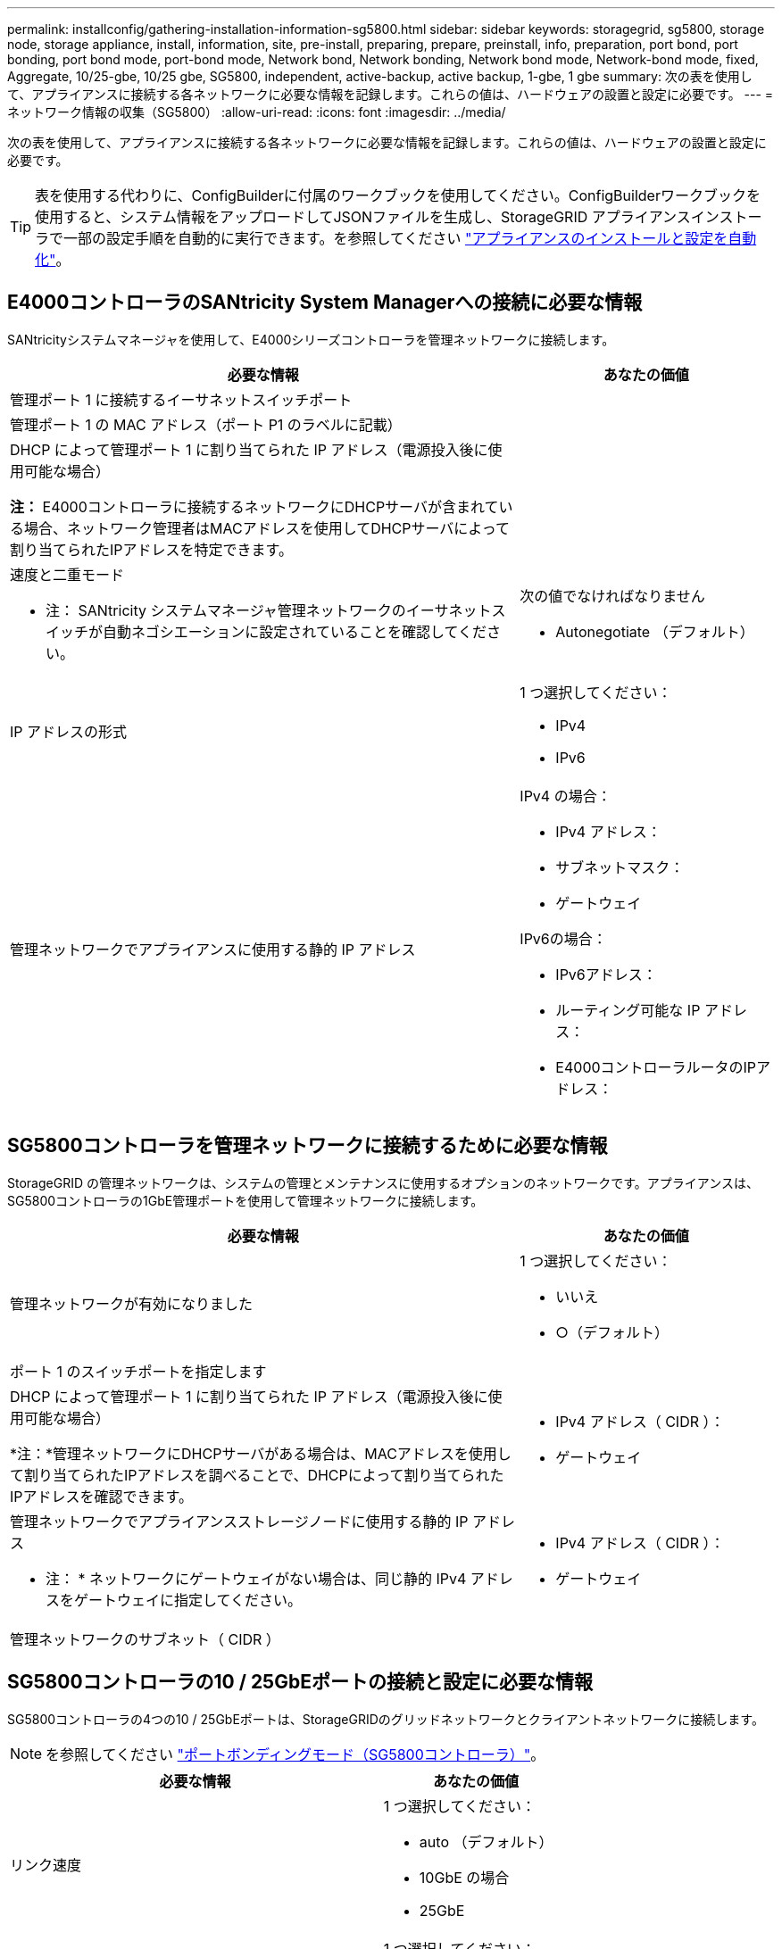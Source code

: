 ---
permalink: installconfig/gathering-installation-information-sg5800.html 
sidebar: sidebar 
keywords: storagegrid, sg5800, storage node, storage appliance, install, information, site, pre-install, preparing, prepare, preinstall, info, preparation, port bond, port bonding, port bond mode, port-bond mode, Network bond, Network bonding, Network bond mode, Network-bond mode, fixed, Aggregate, 10/25-gbe, 10/25 gbe, SG5800, independent, active-backup, active backup, 1-gbe, 1 gbe 
summary: 次の表を使用して、アプライアンスに接続する各ネットワークに必要な情報を記録します。これらの値は、ハードウェアの設置と設定に必要です。 
---
= ネットワーク情報の収集（SG5800）
:allow-uri-read: 
:icons: font
:imagesdir: ../media/


[role="lead"]
次の表を使用して、アプライアンスに接続する各ネットワークに必要な情報を記録します。これらの値は、ハードウェアの設置と設定に必要です。


TIP: 表を使用する代わりに、ConfigBuilderに付属のワークブックを使用してください。ConfigBuilderワークブックを使用すると、システム情報をアップロードしてJSONファイルを生成し、StorageGRID アプライアンスインストーラで一部の設定手順を自動的に実行できます。を参照してください link:automating-appliance-installation-and-configuration.html["アプライアンスのインストールと設定を自動化"]。



== E4000コントローラのSANtricity System Managerへの接続に必要な情報

SANtricityシステムマネージャを使用して、E4000シリーズコントローラを管理ネットワークに接続します。

[cols="2a,1a"]
|===
| 必要な情報 | あなたの価値 


 a| 
管理ポート 1 に接続するイーサネットスイッチポート
 a| 



 a| 
管理ポート 1 の MAC アドレス（ポート P1 のラベルに記載）
 a| 



 a| 
DHCP によって管理ポート 1 に割り当てられた IP アドレス（電源投入後に使用可能な場合）

*注：* E4000コントローラに接続するネットワークにDHCPサーバが含まれている場合、ネットワーク管理者はMACアドレスを使用してDHCPサーバによって割り当てられたIPアドレスを特定できます。
 a| 



 a| 
速度と二重モード

* 注： SANtricity システムマネージャ管理ネットワークのイーサネットスイッチが自動ネゴシエーションに設定されていることを確認してください。
 a| 
次の値でなければなりません

* Autonegotiate （デフォルト）




 a| 
IP アドレスの形式
 a| 
1 つ選択してください：

* IPv4
* IPv6




 a| 
管理ネットワークでアプライアンスに使用する静的 IP アドレス
 a| 
IPv4 の場合：

* IPv4 アドレス：
* サブネットマスク：
* ゲートウェイ


IPv6の場合：

* IPv6アドレス：
* ルーティング可能な IP アドレス：
* E4000コントローラルータのIPアドレス：


|===


== SG5800コントローラを管理ネットワークに接続するために必要な情報

StorageGRID の管理ネットワークは、システムの管理とメンテナンスに使用するオプションのネットワークです。アプライアンスは、SG5800コントローラの1GbE管理ポートを使用して管理ネットワークに接続します。

[cols="2a,1a"]
|===
| 必要な情報 | あなたの価値 


 a| 
管理ネットワークが有効になりました
 a| 
1 つ選択してください：

* いいえ
* ○（デフォルト）




 a| 
ポート 1 のスイッチポートを指定します
 a| 



 a| 
DHCP によって管理ポート 1 に割り当てられた IP アドレス（電源投入後に使用可能な場合）

*注：*管理ネットワークにDHCPサーバがある場合は、MACアドレスを使用して割り当てられたIPアドレスを調べることで、DHCPによって割り当てられたIPアドレスを確認できます。
 a| 
* IPv4 アドレス（ CIDR ）：
* ゲートウェイ




 a| 
管理ネットワークでアプライアンスストレージノードに使用する静的 IP アドレス

* 注： * ネットワークにゲートウェイがない場合は、同じ静的 IPv4 アドレスをゲートウェイに指定してください。
 a| 
* IPv4 アドレス（ CIDR ）：
* ゲートウェイ




 a| 
管理ネットワークのサブネット（ CIDR ）
 a| 

|===


== SG5800コントローラの10 / 25GbEポートの接続と設定に必要な情報

SG5800コントローラの4つの10 / 25GbEポートは、StorageGRIDのグリッドネットワークとクライアントネットワークに接続します。


NOTE: を参照してください link:gathering-installation-information-sg5800.html#port-bond-modes["ポートボンディングモード（SG5800コントローラ）"]。

[cols="2a,1a"]
|===
| 必要な情報 | あなたの価値 


 a| 
リンク速度
 a| 
1 つ選択してください：

* auto （デフォルト）
* 10GbE の場合
* 25GbE




 a| 
ポートボンディングモード
 a| 
1 つ選択してください：

* Fixed （デフォルト）
* アグリゲート




 a| 
ポート 1 のスイッチポート（クライアントネットワーク）
 a| 



 a| 
ポート 2 のスイッチポート（グリッドネットワーク）
 a| 



 a| 
ポート3のスイッチポート（クライアントネットワーク）
 a| 



 a| 
ポート4のスイッチポート（グリッドネットワーク）
 a| 

|===


== SG5800コントローラをグリッドネットワークに接続するために必要な情報

StorageGRID のグリッドネットワークは、内部のすべての StorageGRID トラフィックに使用される必須のネットワークです。アプライアンスは、SG5800コントローラの10 / 25GbEポートを使用してグリッドネットワークに接続します。


NOTE: を参照してください link:gathering-installation-information-sg5800.html#port-bond-modes["ポートボンディングモード（SG5800コントローラ）"]。

[cols="2a,1a"]
|===
| 必要な情報 | あなたの価値 


 a| 
ネットワークボンディングモード
 a| 
1 つ選択してください：

* Active-Backup （デフォルト）
* LACP （ 802.3ad ）




 a| 
VLAN タギングが有効です
 a| 
1 つ選択してください：

* いいえ（デフォルト）
* はい。




 a| 
VLANタグ（VLANタギングが有効な場合）
 a| 
0~4095 の値を入力してください：



 a| 
電源投入後に使用可能な場合、 DHCP によってグリッドネットワークに割り当てられた IP アドレス
 a| 
* IPv4 アドレス（ CIDR ）：
* ゲートウェイ




 a| 
グリッドネットワークでアプライアンスストレージノードに使用する静的 IP アドレス

* 注： * ネットワークにゲートウェイがない場合は、同じ静的 IPv4 アドレスをゲートウェイに指定してください。
 a| 
* IPv4 アドレス（ CIDR ）：
* ゲートウェイ




 a| 
グリッドネットワークのサブネット（ CIDR ）

* 注： * クライアントネットワークが有効になっていない場合、コントローラのデフォルトルートではここで指定したゲートウェイが使用されます。
 a| 

|===


== SG5800コントローラをクライアントネットワークに接続するために必要な情報

StorageGRID のクライアントネットワークは、一般にグリッドへのクライアントプロトコルアクセスを可能にするために使用する、オプションのネットワークです。アプライアンスは、SG5800コントローラの10 / 25GbEポートを使用してクライアントネットワークに接続します。


NOTE: を参照してください link:gathering-installation-information-sg5800.html#port-bond-modes["ポートボンディングモード（SG5800コントローラ）"]。

[cols="2a,1a"]
|===
| 必要な情報 | あなたの価値 


 a| 
クライアントネットワークが有効になりました
 a| 
1 つ選択してください：

* いいえ（デフォルト）
* はい。




 a| 
ネットワークボンディングモード
 a| 
1 つ選択してください：

* Active-Backup （デフォルト）
* LACP （ 802.3ad ）




 a| 
VLAN タギングが有効です
 a| 
1 つ選択してください：

* いいえ（デフォルト）
* はい。




 a| 
VLAN タグ

（ VLAN タギングが有効な場合）
 a| 
0~4095 の値を入力してください：



 a| 
電源投入後に DHCP によってクライアントネットワークに割り当てられた IP アドレスがある場合は
 a| 
* IPv4 アドレス（ CIDR ）：
* ゲートウェイ




 a| 
クライアントネットワークでアプライアンスストレージノードに使用する静的 IP アドレス

* 注： * クライアントネットワークが有効になっている場合、コントローラのデフォルトルートではここで指定したゲートウェイが使用されます。
 a| 
* IPv4 アドレス（ CIDR ）：
* ゲートウェイ


|===


== ポートボンディングモード

いつ link:configuring-network-links.html["ネットワークリンクを設定しています"] SG5800コントローラでは、グリッドネットワークおよびオプションのクライアントネットワークに接続する10 / 25GbEポートに対してポートボンディングを使用できます。ポートボンディングを使用すると、 StorageGRID ネットワークとアプライアンスの間のパスが冗長化されるため、データの保護に役立ちます。SG5800コントローラの10 / 25GbEネットワークポートは、グリッドネットワーク接続とクライアントネットワーク接続用に、固定ポートボンディングモードまたはアグリゲートポートボンディングモードをサポートします。



=== Fixed ポートボンディングモード

固定モードは、 10 / 25GbE ネットワークポートのデフォルトの設定です。

image::../media/sg5800_fixed_port.png[Fixed ポートボンディングモードで使用されるポート]

[cols="1a,3a"]
|===
| コールアウト | ボンディングされるポート 


 a| 
C
 a| 
このネットワークを使用する場合、ポート 1 とポート 3 がクライアントネットワーク用にボンディングされます。



 a| 
G
 a| 
ポート 2 とポート 4 がグリッドネットワーク用にボンディングされます。

|===
Fixed ポートボンディングモードを使用する場合は、 Active-Backup または Link Aggregation Control Protocol （ LACP ）のいずれかのネットワークボンディングモードを使用できます。

* Active-Backup モード（デフォルト）では、一度に 1 つのポートのみがアクティブになります。アクティブポートで障害が発生すると、バックアップポートが自動的にフェイルオーバーして接続が継続されます。ポート 4 がポート 2 のバックアップパスとなり（グリッドネットワーク）、ポート 3 がポート 1 のバックアップパスとなります（クライアントネットワーク）。
* LACP モードでは、各ポートペアでコントローラとネットワークの間の論理チャネルが形成され、スループットが向上します。一方のポートで障害が発生しても、もう一方のポートは引き続きチャネルを提供します。スループットは低下しますが、接続に影響はありません。



NOTE: 冗長接続が必要ない場合は、ネットワークごとに1つのポートのみを使用できます。ただし、 StorageGRID をインストールしたあとにグリッドマネージャでアラームが生成され、ケーブルが取り外されていることが通知されます。このアラームは確認後に解除してかまいません。



=== Aggregate ポートボンディングモード

アグリゲートポートボンディングモードを使用すると、各 StorageGRID ネットワークのスループットが大幅に向上し、追加のフェイルオーバーパスも確保されます。

image::../media/sg5800_aggregate_port.png[Aggregate ポートボンディングモードで使用されるポートを指定します]

[cols="1a,3a"]
|===
| コールアウト | ボンディングされるポート 


 a| 
1.
 a| 
接続されたすべてのポートを 1 つの LACP ボンドにグループ化して、すべてのポートをグリッドネットワークとクライアントネットワークのトラフィックに使用できるようにします。

|===
Aggregate ポートボンディングモードを使用する場合は、次の点に注意してください。

* LACP ネットワークボンディングモードを使用する必要があります。
* 各ネットワークに一意の VLAN タグを指定する必要があります。この VLAN タグが各ネットワークパケットに追加され、ネットワークトラフィックが正しいネットワークにルーティングされます。
* VLAN と LACP をサポートするスイッチにポートを接続する必要があります。複数のスイッチを LACP ボンドに加える場合は、対象のスイッチが Multi-Chassis Link Aggregation （ MLAG ）グループまたは同等の機能をサポートしていることが必要です。
* VLAN、LACP、MLAGなどを使用するようにスイッチを設定する方法を理解しておく必要があります。


4つの10 / 25GbEポートをすべて使用する必要がない場合は、1つ、2つ、または3つのポートを使用できます。複数のポートを使用すると、 10 / 25GbE ポートの 1 つに障害が発生した場合でも、ネットワーク接続を確保できる可能性が高くなります。


NOTE: 4 つのポート全部を使用しない場合は、 StorageGRID をインストールしたあとにケーブルが取り外されていることを通知するアラームがグリッドマネージャで生成されるので注意してください。このアラームは確認後に解除してかまいません。

.関連情報
* link:cabling-appliance.html["ケーブルアプライアンス（SG5800）"]
* link:gathering-installation-information-sg5800.html#port-bond-modes["ポートボンディングモード（SG5800コントローラ）"]
* link:configuring-hardware.html["ハードウェアの設定（SG5800）"]

